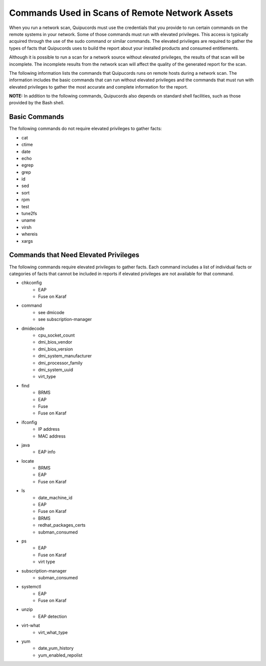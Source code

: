 Commands Used in Scans of Remote Network Assets
~~~~~~~~~~~~~~~~~~~~~~~~~~~~~~~~~~~~~~~~~~~~~~~
When you run a network scan, Quipucords must use the credentials that you provide to run certain commands on the remote systems in your network. Some of those commands must run with elevated privileges. This access is typically acquired through the use of the sudo command or similar commands. The elevated privileges are required to gather the types of facts that Quipucords uses to build the report about your installed products and consumed entitlements.

Although it is possible to run a scan for a network source without elevated privileges, the results of that scan will be incomplete. The incomplete results from the network scan will affect the quality of the generated report for the scan.

The following information lists the commands that Quipucords runs on remote hosts during a network scan. The information includes the basic commands that can run without elevated privileges and the commands that must run with elevated privileges to gather the most accurate and complete information for the report.

**NOTE:** In addition to the following commands, Quipucords also depends on standard shell facilities, such as those provided by the Bash shell.

Basic Commands
++++++++++++++
The following commands do not require elevated privileges to gather facts:

- cat
- ctime
- date
- echo
- egrep
- grep
- id
- sed
- sort
- rpm
- test
- tune2fs
- uname
- virsh
- whereis
- xargs


Commands that Need Elevated Privileges
++++++++++++++++++++++++++++++++++++++
The following commands require elevated privileges to gather facts. Each command includes a list of individual facts or categories of facts that cannot be included in reports if elevated privileges are not available for that command.

- chkconfig
    - EAP
    - Fuse on Karaf
- command
    - see dmicode
    - see subscription-manager
- dmidecode
    - cpu_socket_count
    - dmi_bios_vendor
    - dmi_bios_version
    - dmi_system_manufacturer
    - dmi_processor_family
    - dmi_system_uuid
    - virt_type
- find
    - BRMS
    - EAP
    - Fuse
    - Fuse on Karaf
- ifconfig
    - IP address
    - MAC address
- java
    - EAP info
- locate
    - BRMS
    - EAP
    - Fuse on Karaf
- ls
    - date_machine_id
    - EAP
    - Fuse on Karaf
    - BRMS
    - redhat_packages_certs
    - subman_consumed
- ps
    - EAP
    - Fuse on Karaf
    - virt type
- subscription-manager
    - subman_consumed
- systemctl
    - EAP
    - Fuse on Karaf
- unzip
    - EAP detection
- virt-what
    - virt_what_type
- yum
    - date_yum_history
    - yum_enabled_repolist

